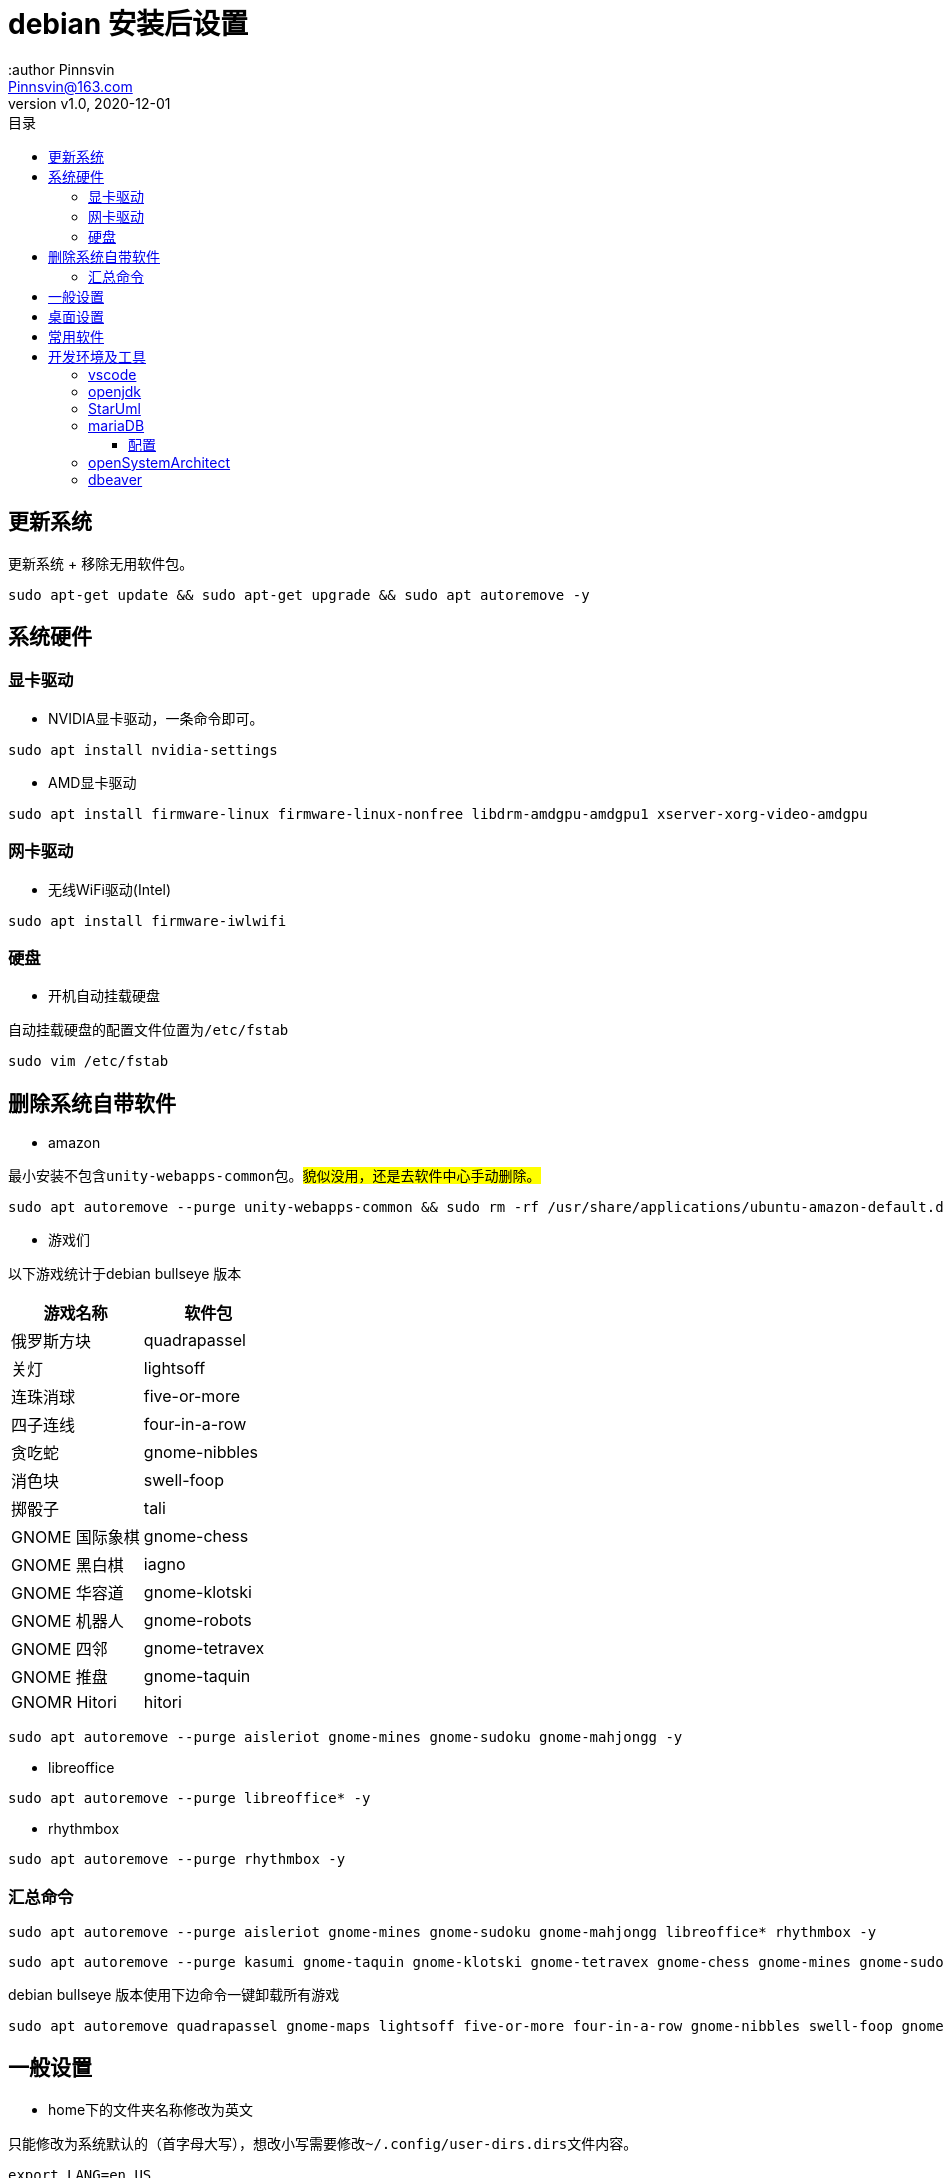 = debian 安装后设置
:author Pinnsvin
:email: Pinnsvin@163.com
:revnumber: v1.0
:revdate: 2020-12-01
:plantuml-server-url: https://www.plantuml.com/plantuml
:doctype: article
// this value are auto(default), left, right
:toc: left
:toc-title: 目录
:toclevels: 3
// add font-awesome
:icons: font
// enable UI
:experimental:
// cannel noheader default is off
// :noheader:
// cannel footer
:nofooter:
// paths
:imagesdir: ./images
:iconsdir: ./icons
// :stylesdir: ./styles
:includedir: .
:source-highlighter: highlightjs
// {doctitle} {author} {firstname} {lastname} {middlename} {authorinitials}姓名缩写, {email}


== 更新系统

更新系统 + 移除无用软件包。
[source,bash,attributes]
----
sudo apt-get update && sudo apt-get upgrade && sudo apt autoremove -y
----

== 系统硬件

=== 显卡驱动

- NVIDIA显卡驱动，一条命令即可。

[source,bash,attributes]
----
sudo apt install nvidia-settings
----

- AMD显卡驱动

[source,bash,attributes]
----
sudo apt install firmware-linux firmware-linux-nonfree libdrm-amdgpu-amdgpu1 xserver-xorg-video-amdgpu 
----

=== 网卡驱动

- 无线WiFi驱动(Intel)

[source,bash,attributes]
----
sudo apt install firmware-iwlwifi 
----

=== 硬盘
- 开机自动挂载硬盘

自动挂载硬盘的配置文件位置为``/etc/fstab``

[source,bash,attributes]
----
sudo vim /etc/fstab
----


== 删除系统自带软件

- amazon

最小安装不包含``unity-webapps-common``包。##貌似没用，还是去软件中心手动删除。##

[source,bash,attributes]
----
sudo apt autoremove --purge unity-webapps-common && sudo rm -rf /usr/share/applications/ubuntu-amazon-default.desktop
----

- 游戏们

以下游戏统计于debian bullseye 版本

|===
|游戏名称 | 软件包

|俄罗斯方块	| quadrapassel
|关灯	| lightsoff
|连珠消球	| five-or-more
|四子连线	| four-in-a-row 
|贪吃蛇	| gnome-nibbles
|消色块	| swell-foop
|掷骰子	| tali
|GNOME 国际象棋	| gnome-chess
|GNOME 黑白棋	| iagno
|GNOME 华容道	| gnome-klotski
|GNOME 机器人	| gnome-robots
|GNOME 四邻	| gnome-tetravex
|GNOME 推盘	| gnome-taquin
|GNOMR Hitori	| hitori
|===

[source,bash,attributes]
----
sudo apt autoremove --purge aisleriot gnome-mines gnome-sudoku gnome-mahjongg -y
----

- libreoffice

[source,bash,attributes]
----
sudo apt autoremove --purge libreoffice* -y
----

- rhythmbox

[source,bash,attributes]
----
sudo apt autoremove --purge rhythmbox -y
----

=== 汇总命令

[source,bash,attributes]
----
sudo apt autoremove --purge aisleriot gnome-mines gnome-sudoku gnome-mahjongg libreoffice* rhythmbox -y 
----

[source,bash,attributes]
----
sudo apt autoremove --purge kasumi gnome-taquin gnome-klotski gnome-tetravex gnome-chess gnome-mines gnome-sudoku gnome-robots gnome-nibbles gnome-mahjongg hitori mlterm* rhythmbox* scim* xiterm+thai xterm quadrapassel lightsoff four-in-a-row tali swell-foop five-or-more  hdate-applet mozc-*  gnome-dictionary  evolution icedove-l10n-ja  imagemagick inkscape libreoffice* aisleriot  khmerconverter -y
----

debian bullseye 版本使用下边命令一键卸载所有游戏

[source,bash,attributes]
----
sudo apt autoremove quadrapassel gnome-maps lightsoff five-or-more four-in-a-row gnome-nibbles swell-foop gnome-chess iagno gnome-klotski gnome-robots gnome-tetravex hitori gnome-taquin tali
----

== 一般设置

- home下的文件夹名称修改为英文

只能修改为系统默认的（首字母大写），想改小写需要修改``{tilde}/.config/user-dirs.dirs``文件内容。

[source,bash,attributes]
----
export LANG=en_US
xdg-user-dirs-gtk-update
----

- sudo 不在sudoers文件中

[source,bash,attributes]
----
# gedit /ect/sudoers
----
在``/etc/sudoers``文件中``root``行下增加一行。

[source,bash,attributes]
----
username	ALL=(ALL:ALL) ALL
----

- TAB不能自动补全

[source,bash,attributes]
----
sudo apt-get install bash-completion -y
----

修改 ``/etc/bash.bashrc`` 内容。如下内容取消注释。

[source,bash,attributes]
----
if ! shopt -oq posix; then
  if [ -f /usr/share/bash-completion/bash_completion ]; then
    . /usr/share/bash-completion/bash_completion
  elif [ -f /etc/bash_completion ]; then
    . /etc/bash_completion
  fi
fi
----
即时生效

[source,bash,attributes]
----
source /etc/bash.bashrc
----

== 桌面设置

- 4k显示器缩放调整

由于gnome默认只有100%，200%，300%等选项，但是我想调整到125%。进行如下操作：

安装dconf gnome图形化配置工具

[source,bash,attributes]
----
sudo apt-get install dconf-editor
----
打开dconf，定位到 org/gnome/mutter/experimental-features，编辑该项如下图： 

image::dconf1.png[]

然后打开设置->显示器进行选择即可

image::settings-display.png[]

- gnome-tweak-tool 

[source,bash,attributes]
----
sudo apt-get install gnome-tweak-tool  -y
----

访问 https://extensions.gnome.org[gnome 拓展] 网站，提示下载浏览器插件，Firefox安装完插件之后，系统安装``chrome-gnome-shell``

[source,bash,attributes]
----
sudo apt-get install chrome-gnome-shell -y
----

推荐下边这些插件，之前在debian上用，还有一些安装失败。

|===
|拓展名称 |描述

|Applications menu | 在右上角点击 *应用程序* 有一个程序列表
|Coverflow alt-tab | ctrl + alt 3D切换效果
|dash to dock | 移动dock位置，配置dock等，必备
|dash to panel | 底部任务栏，不太喜欢
| dynamic top bar | 使顶部的任务栏透明
|hide top bar | 自动隐藏顶部的任务栏
|netspeed | 在顶部的任务栏显示网速
|no title bar | 去掉系统窗口的标题
|user themes | 支持用户主题
|topicon plus | 顶部后台程序状态栏配置，debian10没了左下角的后台抽屉，使用这个。
|===

- 使桌面变得更好看些

通过gnome的主题更改图标、shell等，使系统更好看。

https://www.gnome-look.org/ 上边有一些gnome的主题、图标等。并且提供了一键安装的脚本程序``ocs-url``，通过它能非常容易的下载配置gnome。

可以在 https://www.pling.com/p/1136805/ 上获取到该程序。

上图，上图

image::screenshot1.png[]
image::screenshot2.png[]
image::screenshot3.png[]

- 修改grub引导背景图

todo

- 改变图标大小

_gnome3.2之后没有gnome-shell.css文件了，所以我没有调整图标大小_

编辑``gnome-shell/gnome-shell.css``，搜索 ##icon-grid##，编辑如下的内容：

[source,bash,attributes]
----
/* App Vault/Grid */
.icon-grid {
  spacing: 30px;
  -shell-grid-horizontal-item-size: 136px; // 水平间距
  -shell-grid-vertical-item-size: 136px; // 垂直间距
}
.icon-grid .overview-icon {
  icon-size: 96px; // 图标大小
}
----


== 常用软件

- 搜狗输入法

需要安装fcitx。

[source,bash,attributes]
----
sudo apt-get install fcitx fcitx-table -y
----

[source,bash,attributes]
----
sudo dpkg -i sogou*.deb -y
sudo apt-get install libqt4-declarative # 执行sogou-qimpanel显示缺libqtdeclarative.so.4 no such file，安装这个
----

安装完成后可能会出现，不能切换输入法的情况，安装``fcitx-ui-classic``之后就可以了。

- 缺失依赖，提示用``sudo apt --fix-broken install``修复，修复之后卸载重新安装，期间可能在fcitx配置输入法列表里没有**搜狗输入法**，重启下系统，没试过注销。

- 安装搜狗输入法后fcitx 配置中输入法栏空白修复：

1. 找到应用 输入法 或者 终端输入 im-config
2. 选择fcitx
3. 重启系统即可

搜狗皮肤推荐 https://pinyin.sogou.com/skins/detail/view/info/513927?rf=cate_31_sign&tf=w:[【竹子】win10_blue]， 安装之后由于候选词底纹会出现候选词亮度太低，可以在搜狗中设置下：设置--外观--皮肤设置--更换颜色--下拉选择FirstCandColor，颜色设置为黑色就可以了。

https://pinyin.sogou.com/skins/detail/view/info/608391?rf=cate_31_sign&tf=p[mac样式] 这个皮肤也不错。

image::201909282106.png[]

这样我就不需要自带的ibus输入法了，卸载了。

[source,bash,attributes]
----
sudo apt autoremove --purge ibus -y
----

- flameshot

该软件在github上开源，目前收录在ubuntu18.04和debian10软件包中，与Snipaste类似，不过Snipaste目前linux版本还没有发布，就用这个。高分辨率显示器截图的时候可能会出现截图窗口自动放大的bug，关于该问题可以去GitHub项目issues里看看，有一种脚本解决方案，但是在我显示器上不生效。

截图命令``flameshot gui``，通过设置快捷键也可以像snipaste一样方便截图。

[source,bash,attributes]
----
sudo apt-get install flameshot -y
----

- qbittorrent

[source,bash,attributes]
----
sudo apt-get install qbittorrent -y
----

添加tracker

link:https://github.com/ngosang/trackerslist[tackerslist] 上收录了一些好用的tracker列表，长期更新，通过配置tracker，有些资源的下载速度比迅雷快很多。

工具-首选项-bittorrent 最下方勾选“自动添加以下trackers”到新的torrent。填写github上复制的连接即可。

- thunderbird

[source,bash,attributes]
----
sudo apt-get install thunderbird thunderbird-l10n-zh-cn -y
----

- chromium 

chrome 太占内存了，试试chromium，想要同步google账户，需要在设置里勾选 ** 允许登录 Chromium **

[source,bash,attributes]
----
sudo apt-get install chromium chromium-l10n -y
----

- vlc

[source,bash,attributes]
----
sudo apt-get install vlc -y
----

- 深度录屏

debian10 的官方包里包含deepin的几款软件，可以在软件中心里去下载。

[source,bash,attributes]
----
sudo apt-get install deepin-screen-recorder -y
----

- nomacs 

图片查看，简单编辑，类似windows上的画图软件，满足基本的图片修改。

[source,bash,attributes]
----
sudo apt-get install nomacs -y
----

- freeplane

思维导图工具。

[source,bash,attributes]
----
sudo apt-get install freeplane -y
----

- 其他软件

. electron-ssr ssr代理工具
（在debian bullseye版本中默认使用了python3，需要配置``sudo ln -s /usr/bin/python3 /usr/bin/python``解决1080端口占用问题）
. wps
. 网易云音乐
. docker-wechat
. docker-qq


== 开发环境及工具

link:../工具使用/构建工具之Maven.adoc[构建工具之Maven]

link:../工具使用/构建工具之Gradle.adoc[构建工具之Gradle]

link:../编程语言/nodejs/nodejs.adoc[nodejs]

=== vscode

=== openjdk
  debian10 软件仓库的jdk版本为openjdk-11，并且不提供其他版本下载，如果需要其他版本需要手动下载或者使用``adoptopenjdk``，推荐使用adoptopenjdk提供的二进制包安装，后续切换管理jdk版本的时候比较方便。adoptopenjdk官方源在国内使用移动宽带可能会龟速，直接下载二进制包手动安装即可。

**配置apt源，使用apt下载**

1.安装依赖 
[source,bash,attributes]
----
sudo apt-get install wget apt-transport-https gnupg -y
----

2.导入GPG公钥
[source,bash,attributes]
----
wget -qO - https://adoptopenjdk.jfrog.io/adoptopenjdk/api/gpg/key/public | sudo apt-key add -
----

3.添加源，我们这里把官方源换成清华的源

``<codename> ``是你的系统版本号，adoptopenjdk目前尚未支持bullseye版本
[source,bash,attributes]
----
# 官方源
echo "deb https://adoptopenjdk.jfrog.io/adoptopenjdk/deb <codename> main" | sudo tee /etc/apt/sources.list.d/adoptopenjdk.list
# 清华源
echo "http://mirrors.tuna.tsinghua.edu.cn/AdoptOpenJDK/deb <codename> main" | sudo tee /etc/apt/sources.list.d/adoptopenjdk.list
----

4.更新源及下载
[source,bash,attributes]
----
sudo apt-get update

----

=== StarUml
破解:

1 安装nodejs ``sudo apt-get install nodejs``

2 安装yarn 

[source,bash,attributes]
----
curl -sS https://dl.yarnpkg.com/debian/pubkey.gpg | sudo apt-key add -
echo "deb https://dl.yarnpkg.com/debian/ stable main" | sudo tee /etc/apt/sources.list.d/yarn.list
sudo apt-get update && sudo apt-get install yarn

# 配置环境变量，编辑~/.profile,添加两条内容：
export PATH="$PATH:/opt/yarn-[version]/bin"
export PATH="$PATH:`yarn global bin`"
source ~/.profile
----

3 安装asar

[source,bash,attributes]
----
sudo yarn global add asar
----

4 解压StarUml

[source,bash,attributes]
----
chmod +x StarUML-3.1.0-x86_64.AppImage
./StarUML-3.1.0-x86_64.AppImage --appimage-extract
----

5 解压授权文件

[source,bash,attributes]
----
cd squashfs-root/resources/
asar extract app.asar app
----

6 修改授权文件

[source,bash,attributes]
----
vim app/src/engine/license-manager.js

checkLicenseValidity () {
    this.validate().then(() => {
      setStatus(this, true)
    }, () => {
      // 原来的代码：
      // setStatus(this, false) 
      // UnregisteredDialog.showDialog()
      //修改后的代码
      setStatus(this, true)
    })
  }
----

7 打包授权文件

[source,bash,attributes]
----
asar pack app app.asar
----

8 打包appleimage

[source,bash,attributes]
----
cd ~/Programe/AppImageKit
wget "https://github.com/AppImage/AppImageKit/releases/download/continuous/appimagetool-x86_64.AppImage"
chmod a+x appimagetool-x86_64.AppImage

./appimagetool-x86_64.AppImage squashfs-root 
----

启动报错：

The SUID sandbox helper binary was found, but is not configured correctly. Rather than run without sandboxing I'm aborting now. You need to make sure that /tmp/.mount_StarUM76dHcL/chrome-sandbox is owned by root and has mode 4755.

修复：

[source,bash,attributes]
----
sudo sysctl kernel.unprivileged_userns_clone=1
----
<<<

=== mariaDB

  安装之后默认没有密码，但是需要使用root权限去登录。普通用户登录会出现鉴权不通过的错误。可通过设置root密码，普通用户再去登录，或者创建一个普通用户的账户。

[source,bash,attributes]
----
sudo apt-get install mariadb-server

sudo systemctl start mariadb 
----

==== 配置
准备语句::
[source,sql,attributes]
----
-- 修改密码语句
-- 1
update mysql.user set password=password('root') where user='root';
-- 2
alter user root identified by 'root';
-- 3
set password for 'root'@'localhost' = password('root');

-- 创建用户语句
-- 无密码创建用户
create user 'username'@'host';

create user 'test'@'%';

-- 使用明文密码创建用户
create user 'username'@'host' identified by 'password';

create user 'test'@'%' identified by 'test';

-- 使用加密密码创建用户, 先获取密码
select password('test');
create user 'test'@'%' identified by password '*94BDCEBE19083CE2A1F959FD02F964C7AF4CFC29';

-- 授权语句
-- 语法 with grant option 表明该用户可以给其他用户授权已有权限
grant privileges on databasename.tablename to 'username'@'host' [with grant option];
grant all on *.* to 'test'@'%';
grant select, update on mysql.user to 'test'@'%';
-- 刷新授权
flush privileges;

-- 删除用户
drop user 'username'@'host';
----

使用'mysql_secure_installation' 命令初始化mariadb::
[source,bash,attributes]
----
sudo mysql_secure_installation
----

使用root权限登录mariadb::
[source,bash,attributes]
----
sudo mysql -u root -p
----

查看用户基本信息::
[source,sql,attributes]
----
select user, host, password, plugin from mysql.user;
----
.output
[source,bash,attributes]
----
MariaDB [(none)]> select user, host, password, plugin from mysql.user;
+----------+-----------+-------------------------------------------+-------------+
| user     | host      | password                                  | plugin      |
+----------+-----------+-------------------------------------------+-------------+
| root     | localhost | *0DE90E0F40E30E783070E8EA75D425B1E9F42BE7 | unix_socket |
+----------+-----------+-------------------------------------------+-------------+
2 rows in set (0.000 sec)
----

root用户使用了link:https://mariadb.com/kb/en/authentication-plugin-unix-socket/[unix_socket]管理用户登录。要使用密码登录，我们需要修改这一项内容为link:https://mariadb.com/kb/en/authentication-plugin-mysql_native_password/[mysql_native_password].

修改登录方式和密码::
[source,sql,attributes]
----
update mysql.user set authentication_string=password('root'), plugin = 'mysql_native_password' where user = 'root';
flush privileges;
----

或者直接创建一个新用户::
[source,sql,attributes]
----
create user 'test'@'%' identified by 'test';
grant all on *.* to 'test'@'%';
flush privileges;
----


=== openSystemArchitect
  数据库设计软件

[source,bash,attributes]
----
wget https://www.codebydesign.com/SystemArchitect/downloads/SystemArchitect-4.0.1-linux-x86-64bit.tar.gz
tar -xf SystemArchitect-4.0.1-linux-x86-64bit.tar.gz
sudo apt-get install unixodbc -y
----

=== dbeaver

  DBMS

[source,bash,attributes]
----
wget https://dbeaver.io/files/dbeaver-ce_latest_amd64.deb
sudo dpkg -i dbeaver-ce_latest_amd64.deb
----
